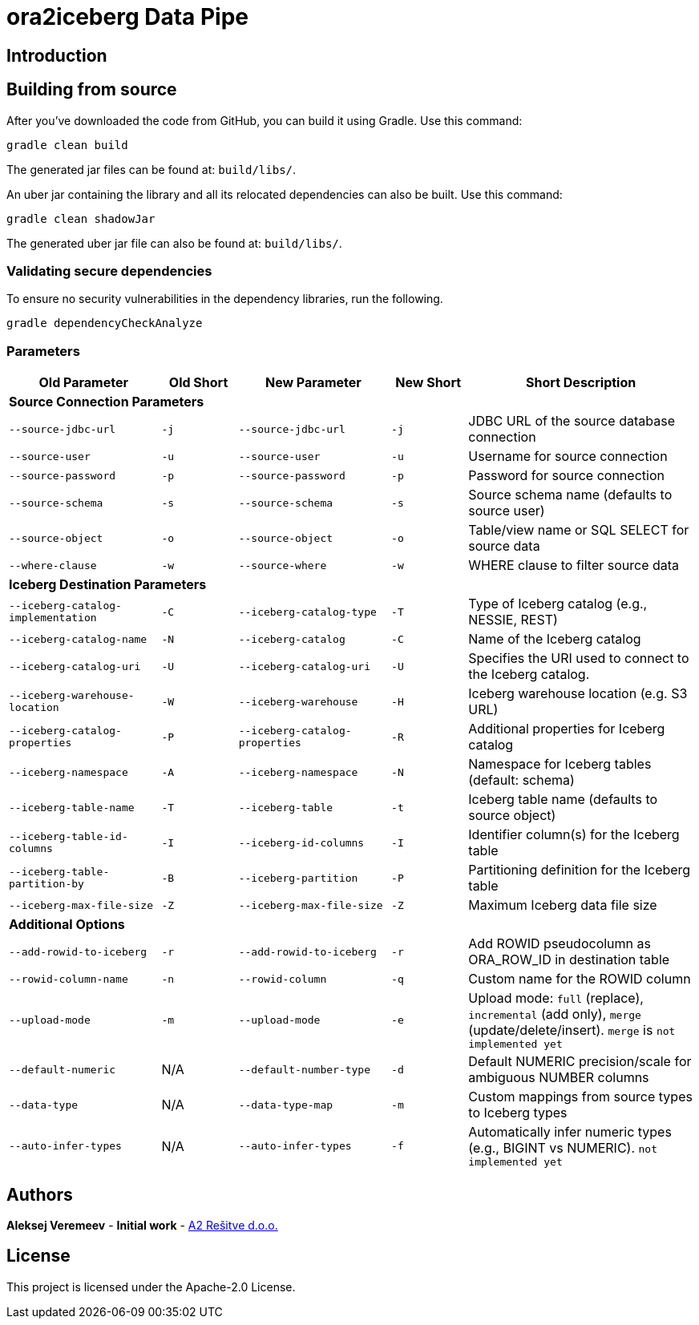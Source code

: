 = ora2iceberg Data Pipe

== Introduction

== Building from source
After you've downloaded the code from GitHub, you can build it using Gradle. Use this command:
---- 
gradle clean build
----
 
The generated jar files can be found at: `build/libs/`.

An uber jar containing the library and all its relocated dependencies can also be built. Use this command: 
----
gradle clean shadowJar
----

The generated uber jar file can also be found at: `build/libs/`.
 
=== Validating secure dependencies
To ensure no security vulnerabilities in the dependency libraries, run the following.
----
gradle dependencyCheckAnalyze
----

=== Parameters
:icons:
[cols="2,1,2,1,3", options="header"]
|===
| Old Parameter                      | Old Short | New Parameter            | New Short | Short Description

5+| *Source Connection Parameters*
| `--source-jdbc-url`             | `-j` | `--source-jdbc-url`       | `-j` | JDBC URL of the source database connection
| `--source-user`                 | `-u` | `--source-user`           | `-u` | Username for source connection
| `--source-password`             | `-p` | `--source-password`       | `-p` | Password for source connection
| `--source-schema`               | `-s` | `--source-schema`         | `-s` | Source schema name (defaults to source user)
| `--source-object`               | `-o` | `--source-object`         | `-o` | Table/view name or SQL SELECT for source data
| `--where-clause`                | `-w` | `--source-where`          | `-w` | WHERE clause to filter source data

5+| *Iceberg Destination Parameters*
| `--iceberg-catalog-implementation`  | `-C` | `--iceberg-catalog-type`  | `-T` | Type of Iceberg catalog (e.g., NESSIE, REST)
| `--iceberg-catalog-name`            | `-N` | `--iceberg-catalog`       | `-C` | Name of the Iceberg catalog
| `--iceberg-catalog-uri`             | `-U` | `--iceberg-catalog-uri`   | `-U` | Specifies the URI used to connect to the Iceberg catalog. 
| `--iceberg-warehouse-location`      | `-W` | `--iceberg-warehouse`     | `-H` | Iceberg warehouse location (e.g. S3 URL)
| `--iceberg-catalog-properties`      | `-P` | `--iceberg-catalog-properties`    | `-R` | Additional properties for Iceberg catalog
| `--iceberg-namespace`               | `-A` | `--iceberg-namespace`     | `-N` | Namespace for Iceberg tables (default: schema)
| `--iceberg-table-name`              | `-T` | `--iceberg-table`         | `-t` | Iceberg table name (defaults to source object)
| `--iceberg-table-id-columns`        | `-I` | `--iceberg-id-columns`    | `-I` | Identifier column(s) for the Iceberg table
| `--iceberg-table-partition-by`      | `-B` | `--iceberg-partition`     | `-P` | Partitioning definition for the Iceberg table
| `--iceberg-max-file-size`           | `-Z` | `--iceberg-max-file-size` | `-Z` | Maximum Iceberg data file size


5+| *Additional Options*
| `--add-rowid-to-iceberg` | `-r` | `--add-rowid-to-iceberg` | `-r` | Add ROWID pseudocolumn as ORA_ROW_ID in destination table
| `--rowid-column-name`    | `-n` | `--rowid-column`         | `-q` | Custom name for the ROWID column
| `--upload-mode`          | `-m` | `--upload-mode`          | `-e` | Upload mode: `full` (replace), `incremental` (add only), `merge` (update/delete/insert). `merge` is `not implemented yet`
| `--default-numeric`      | N/A  | `--default-number-type`  | `-d` | Default NUMERIC precision/scale for ambiguous NUMBER columns
| `--data-type`            | N/A  | `--data-type-map`        | `-m` | Custom mappings from source types to Iceberg types
| `--auto-infer-types`     | N/A  | `--auto-infer-types`     | `-f` | Automatically infer numeric types (e.g., BIGINT vs NUMERIC). `not implemented yet`
|===



== Authors
**Aleksej Veremeev** - *Initial work* - http://a2-solutions.eu/[A2 Rešitve d.o.o.]

== License

This project is licensed under the Apache-2.0 License.

